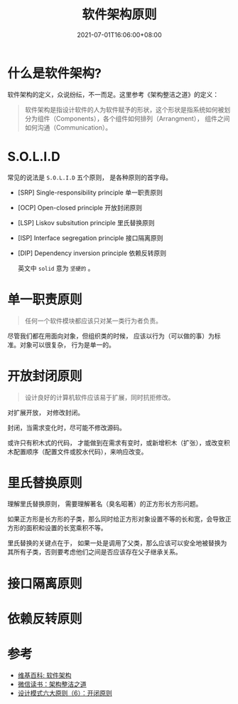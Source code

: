 #+TITLE: 软件架构原则
#+DATE: 2021-07-01T16:06:00+08:00
#+TAGS[]: Architecture
#+CATEGORIES[]: Architecture
#+LAYOUT: post
#+OPTIONS: toc:nil
#+DRAFT: true

* 什么是软件架构?
  软件架构的定义，众说纷纭，不一而足。这里参考《架构整洁之道》的定义：
  #+begin_quote
软件架构是指设计软件的人为软件赋予的形状，这个形状是指系统如何被划分为组件（Components），各个组件如何排列（Arrangment）， 组件之间如何沟通（Communication）。
  #+end_quote
* S.O.L.I.D  
  常见的说法是 =S.O.L.I.D= 五个原则， 是各种原则的首字母。
- [SRP] Single-responsibility principle 单一职责原则
- [OCP] Open-closed principle 开放封闭原则
- [LSP] Liskov subsitution principle 里氏替换原则
- [ISP] Interface segregation principle 接口隔离原则
- [DIP] Dependency inversion principle 依赖反转原则
  
  英文中 =solid= 意为 =坚硬的= 。
* 单一职责原则  
#+begin_quote
任何一个软件模块都应该只对某一类行为者负责。
#+end_quote

尽管我们都在用面向对象，但组织类的时候， 应该以行为（可以做的事）为标准。对象可以很复杂， 行为是单一的。
  
* 开放封闭原则  
  #+begin_quote
  设计良好的计算机软件应该易于扩展，同时抗拒修改。
  #+end_quote

  对扩展开放， 对修改封闭。

  封闭，当需求变化时，尽可能不修改源码。

  或许只有积木式的代码， 才能做到在需求有变时，或新增积木（扩张），或改变积木配置顺序（配置文件或胶水代码），来响应改变。
  
* 里氏替换原则  
  理解里氏替换原则， 需要理解著名（臭名昭著）的正方形长方形问题。

  如果正方形是长方形的子类，那么同时给正方形对象设置不等的长和宽，会导致正方形的面积和设置的长宽乘积不等。

  里氏替换的关键点在于， 如果一处是调用了父类，那么应该可以安全地被替换为其所有子类，否则要考虑他们之间是否应该存在父子继承关系。

  
* 接口隔离原则  
  
* 依赖反转原则  
* 参考
- [[https://zh.wikipedia.org/zh-cn/软件架构][维基百科: 软件架构]]
- [[https://weread.qq.com/web/reader/480322f072021a3248038c8kc81322c012c81e728d9d180][微信读书：架构整洁之道]]
- [[https://blog.csdn.net/zhengzhb/article/details/7296944][设计模式六大原则（6）：开闭原则]]
